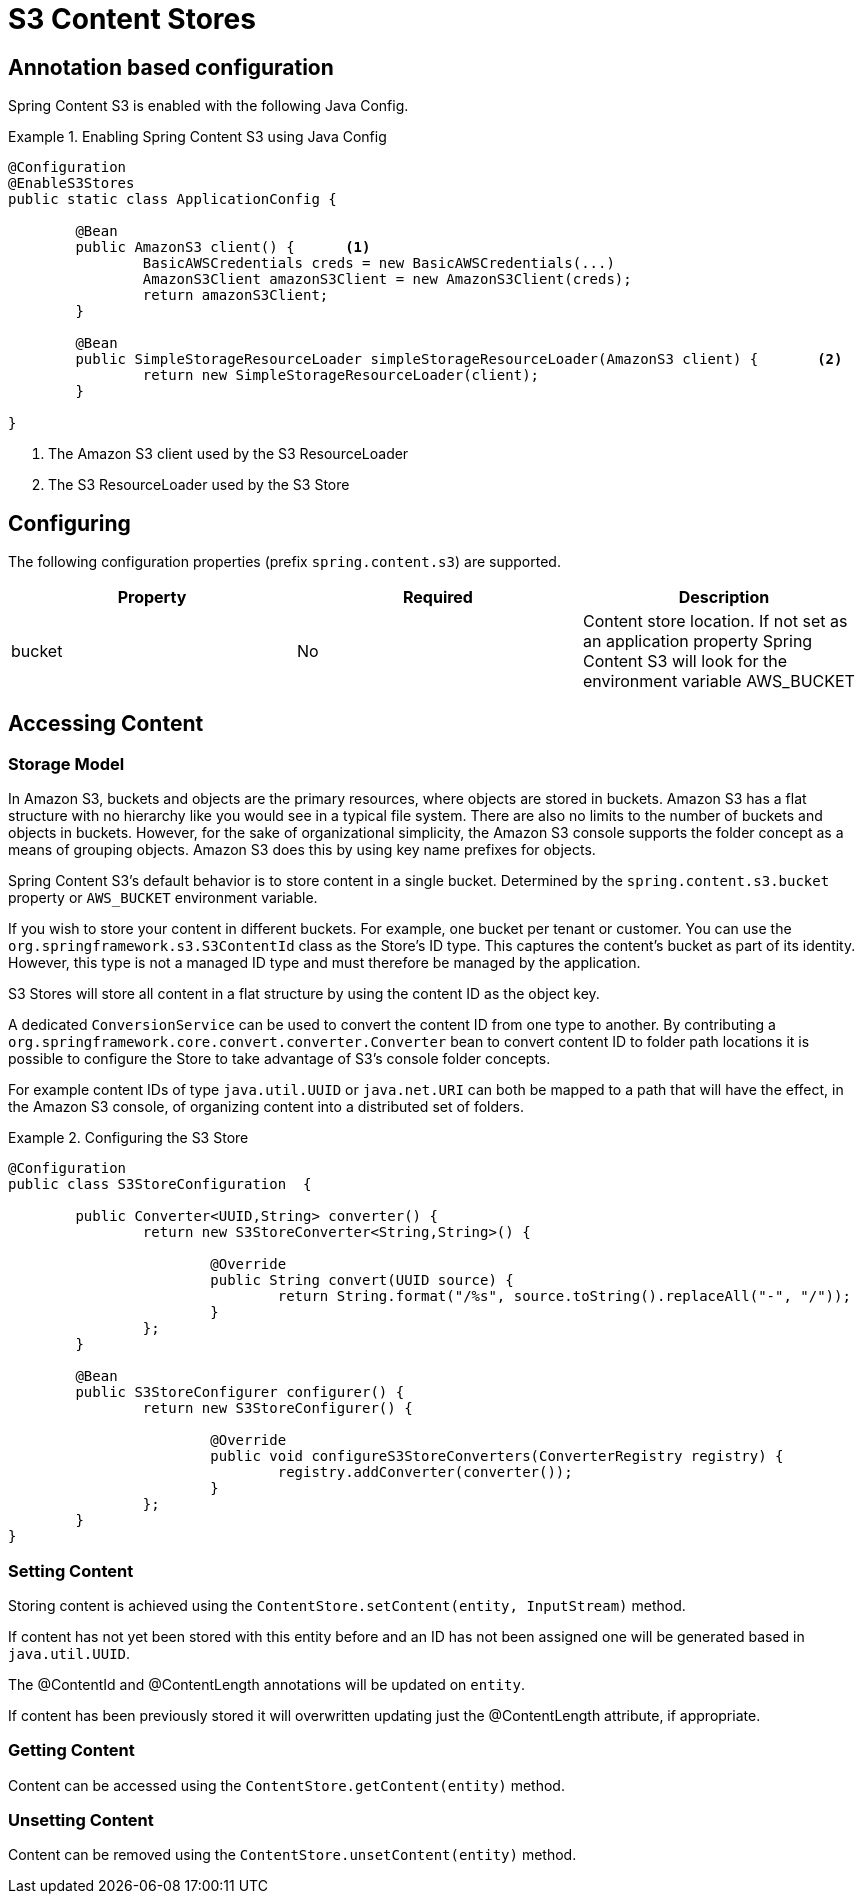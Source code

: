 = S3 Content Stores

== Annotation based configuration

Spring Content S3 is enabled with the following Java Config.

.Enabling Spring Content S3 using Java Config
====
[source, java]
----
@Configuration
@EnableS3Stores
public static class ApplicationConfig {
	
	@Bean
	public AmazonS3 client() {	<1>
		BasicAWSCredentials creds = new BasicAWSCredentials(...)
		AmazonS3Client amazonS3Client = new AmazonS3Client(creds);
		return amazonS3Client;
	}
    
	@Bean
	public SimpleStorageResourceLoader simpleStorageResourceLoader(AmazonS3 client) {	<2>
		return new SimpleStorageResourceLoader(client);
	}
	
}
----
<1> The Amazon S3 client used by the S3 ResourceLoader
<2> The S3 ResourceLoader used by the S3 Store
====

== Configuring

The following configuration properties (prefix `spring.content.s3`) are supported.

[cols="3*", options="header"]
|=========
| Property | Required | Description
| bucket | No | Content store location.  If not set as an application property Spring Content S3 will look for  the environment variable AWS_BUCKET
|=========

== Accessing Content

=== Storage Model

In Amazon S3, buckets and objects are the primary resources, where objects are stored in buckets.  Amazon S3 has a flat
structure with no hierarchy like you would see in a typical file system.  There are also no limits to the number of
buckets and objects in buckets.  However, for the sake of organizational simplicity, the Amazon S3 console supports
the folder concept as a means of grouping objects. Amazon S3 does this by using key name prefixes for objects.

Spring Content S3's default behavior is to store content in a single bucket.  Determined by the `spring.content.s3.bucket`
property or `AWS_BUCKET` environment variable.

If you wish to store your content in different buckets.  For example, one bucket per tenant or customer.  You can use the
`org.springframework.s3.S3ContentId` class as the Store's ID type.  This captures the content's bucket as part of its
identity.  However, this type is not a managed ID type and must therefore be managed by the application.

S3 Stores will store all content in a flat structure by using the content ID as the object key.

A dedicated `ConversionService` can be used to convert the content ID from one type to another. By contributing a
`org.springframework.core.convert.converter.Converter` bean to convert content ID to folder path locations it is
possible to configure the Store to take advantage of S3's console folder concepts.

For example content IDs of type `java.util.UUID` or `java.net.URI` can both be mapped to a path that will have the
effect, in the Amazon S3 console, of organizing content into a distributed set of folders.
 
.Configuring the S3 Store  
====
[source, java]
----
@Configuration
public class S3StoreConfiguration  {

	public Converter<UUID,String> converter() {
		return new S3StoreConverter<String,String>() {

			@Override
			public String convert(UUID source) {
				return String.format("/%s", source.toString().replaceAll("-", "/"));
			}
		};
	}
	
	@Bean
	public S3StoreConfigurer configurer() {
		return new S3StoreConfigurer() {

			@Override
			public void configureS3StoreConverters(ConverterRegistry registry) {
				registry.addConverter(converter());
			}
		};
	}
}
----
====  

=== Setting Content

Storing content is achieved using the `ContentStore.setContent(entity, InputStream)` method.  

If content has not yet been stored with this entity before and an ID has not been assigned one will be generated based
in `java.util.UUID`.

The @ContentId and @ContentLength annotations will be updated on `entity`.  

If content has been previously stored it will overwritten updating just the @ContentLength attribute, if appropriate.

=== Getting Content

Content can be accessed using the `ContentStore.getContent(entity)` method.  

=== Unsetting Content

Content can be removed using the `ContentStore.unsetContent(entity)` method.
